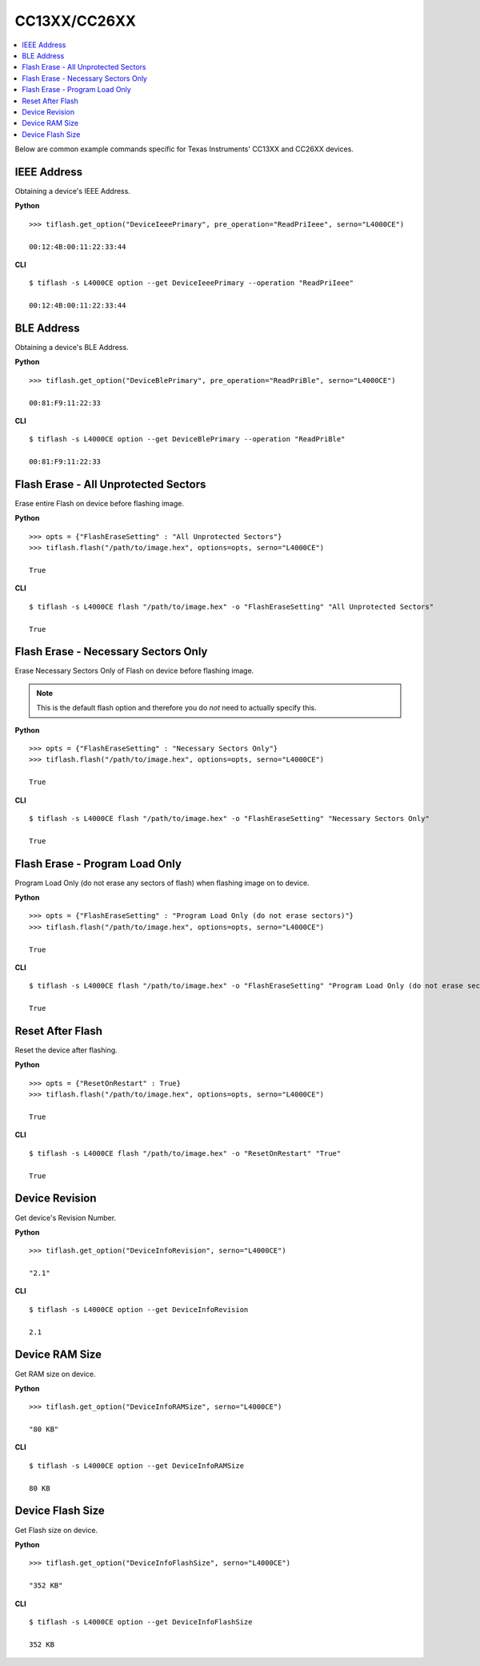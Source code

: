 .. _cc13xx-cc26xx:

.. highlight:: python

CC13XX/CC26XX
=============

.. contents::
    :local:


Below are common example commands specific for Texas Instruments' CC13XX and
CC26XX devices.

IEEE Address
------------
Obtaining a device's IEEE Address.


**Python**

.. highlight:: python

::

    >>> tiflash.get_option("DeviceIeeePrimary", pre_operation="ReadPriIeee", serno="L4000CE")

    00:12:4B:00:11:22:33:44

**CLI**

.. highlight:: console

::

    $ tiflash -s L4000CE option --get DeviceIeeePrimary --operation "ReadPriIeee"

    00:12:4B:00:11:22:33:44

BLE Address
------------
Obtaining a device's BLE Address.

**Python**

.. highlight:: python

::

    >>> tiflash.get_option("DeviceBlePrimary", pre_operation="ReadPriBle", serno="L4000CE")

    00:81:F9:11:22:33

**CLI**

.. highlight:: console

::

    $ tiflash -s L4000CE option --get DeviceBlePrimary --operation "ReadPriBle"

    00:81:F9:11:22:33

Flash Erase - All Unprotected Sectors
-------------------------------------
Erase entire Flash on device before flashing image.

**Python**

.. highlight:: python

::

    >>> opts = {"FlashEraseSetting" : "All Unprotected Sectors"}
    >>> tiflash.flash("/path/to/image.hex", options=opts, serno="L4000CE")

    True

**CLI**

.. highlight:: console

::

    $ tiflash -s L4000CE flash "/path/to/image.hex" -o "FlashEraseSetting" "All Unprotected Sectors"

    True

Flash Erase - Necessary Sectors Only
------------------------------------
Erase Necessary Sectors Only of Flash on device before flashing image.

.. note::

    This is the default flash option and therefore you do *not* need to actually specify this.

**Python**

.. highlight:: python

::

    >>> opts = {"FlashEraseSetting" : "Necessary Sectors Only"}
    >>> tiflash.flash("/path/to/image.hex", options=opts, serno="L4000CE")

    True

**CLI**

.. highlight:: console

::

    $ tiflash -s L4000CE flash "/path/to/image.hex" -o "FlashEraseSetting" "Necessary Sectors Only"

    True

Flash Erase - Program Load Only
-------------------------------
Program Load Only (do not erase any sectors of flash) when flashing image on to
device.

**Python**

.. highlight:: python

::

    >>> opts = {"FlashEraseSetting" : "Program Load Only (do not erase sectors)"}
    >>> tiflash.flash("/path/to/image.hex", options=opts, serno="L4000CE")

    True

**CLI**

.. highlight:: console

::

    $ tiflash -s L4000CE flash "/path/to/image.hex" -o "FlashEraseSetting" "Program Load Only (do not erase sectors)"

    True

Reset After Flash
-----------------
Reset the device after flashing.

**Python**

.. highlight:: python

::

    >>> opts = {"ResetOnRestart" : True}
    >>> tiflash.flash("/path/to/image.hex", options=opts, serno="L4000CE")

    True

**CLI**

.. highlight:: console

::

    $ tiflash -s L4000CE flash "/path/to/image.hex" -o "ResetOnRestart" "True"

    True


Device Revision
---------------
Get device's Revision Number.

**Python**

.. highlight:: python

::

    >>> tiflash.get_option("DeviceInfoRevision", serno="L4000CE")

    "2.1"

**CLI**

.. highlight:: console

::

    $ tiflash -s L4000CE option --get DeviceInfoRevision

    2.1

Device RAM Size
---------------
Get RAM size on device.

**Python**

.. highlight:: python

::

    >>> tiflash.get_option("DeviceInfoRAMSize", serno="L4000CE")

    "80 KB"

**CLI**

.. highlight:: console

::

    $ tiflash -s L4000CE option --get DeviceInfoRAMSize

    80 KB

Device Flash Size
-----------------
Get Flash size on device.

**Python**

.. highlight:: python

::

    >>> tiflash.get_option("DeviceInfoFlashSize", serno="L4000CE")

    "352 KB"

**CLI**

.. highlight:: console

::

    $ tiflash -s L4000CE option --get DeviceInfoFlashSize

    352 KB
